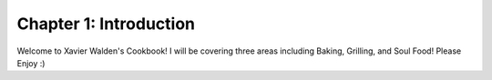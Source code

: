 Chapter 1: Introduction
=======================
Welcome to Xavier Walden's Cookbook!
I will be covering three areas including
Baking, Grilling, and Soul Food!
Please Enjoy :)
